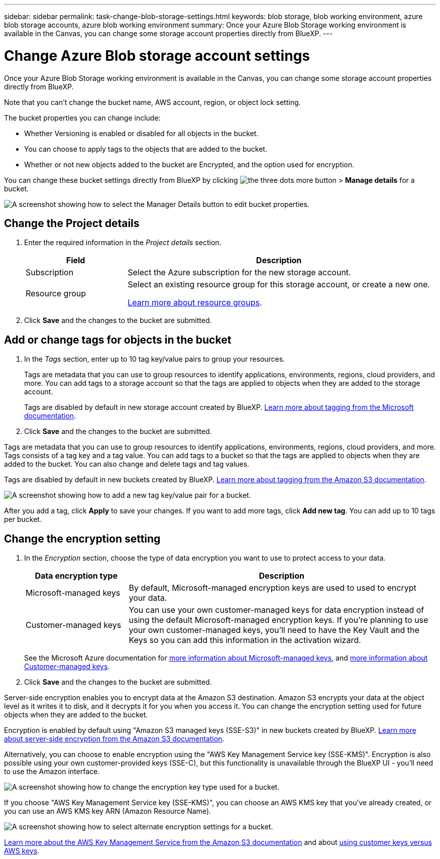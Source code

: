 ---
sidebar: sidebar
permalink: task-change-blob-storage-settings.html
keywords: blob storage, blob working environment, azure blob storage accounts, azure blob working environment
summary: Once your Azure Blob Storage working environment is available in the Canvas, you can change some storage account properties directly from BlueXP.
---

= Change Azure Blob storage account settings
:hardbreaks:
:nofooter:
:icons: font
:linkattrs:
:imagesdir: ./media/

[.lead]
Once your Azure Blob Storage working environment is available in the Canvas, you can change some storage account properties directly from BlueXP.

Note that you can't change the bucket name, AWS account, region, or object lock setting.

The bucket properties you can change include:

* Whether Versioning is enabled or disabled for all objects in the bucket.
* You can choose to apply tags to the objects that are added to the bucket.
* Whether or not new objects added to the bucket are Encrypted, and the option used for encryption.

You can change these bucket settings directly from BlueXP by clicking image:button-horizontal-more.gif[the three dots more button] > *Manage details* for a bucket.

image:screenshot-edit-amazon-s3-bucket.png[A screenshot showing how to select the Manager Details button to edit bucket properties.]

== Change the Project details

. Enter the required information in the _Project details_ section.
+
[cols=2*,options="header",cols="25,75"]
|===
| Field
| Description

| Subscription | Select the Azure subscription for the new storage account.

| Resource group a| Select an existing resource group for this storage account, or create a new one. 

https://learn.microsoft.com/en-us/azure/azure-resource-manager/management/manage-resource-groups-portal[Learn more about resource groups^].

|===

. Click *Save* and the changes to the bucket are submitted.

== Add or change tags for objects in the bucket

. In the _Tags_ section, enter up to 10 tag key/value pairs to group your resources. 
+
Tags are metadata that you can use to group resources to identify applications, environments, regions, cloud providers, and more. You can add tags to a storage account so that the tags are applied to objects when they are added to the storage account.
+
Tags are disabled by default in new storage account created by BlueXP. https://learn.microsoft.com/en-us/azure/storage/blobs/storage-manage-find-blobs[Learn more about tagging from the Microsoft documentation^].

. Click *Save* and the changes to the bucket are submitted.


Tags are metadata that you can use to group resources to identify applications, environments, regions, cloud providers, and more. Tags consists of a tag key and a tag value. You can add tags to a bucket so that the tags are applied to objects when they are added to the bucket. You can also change and delete tags and tag values.

Tags are disabled by default in new buckets created by BlueXP. https://docs.aws.amazon.com/AmazonS3/latest/userguide/object-tagging.html[Learn more about tagging from the Amazon S3 documentation^].

image:screenshot-amazon-s3-tags.png["A screenshot showing how to add a new tag key/value pair for a bucket."]

After you add a tag, click *Apply* to save your changes. If you want to add more tags, click *Add new tag*. You can add up to 10 tags per bucket.

== Change the encryption setting

. In the _Encryption_ section, choose the type of data encryption you want to use to protect access to your data.
+
[cols=2*,options="header",cols="25,75"]
|===
| Data encryption type
| Description

| Microsoft-managed keys | By default, Microsoft-managed encryption keys are used to used to encrypt your data. 

| Customer-managed keys | You can use your own customer-managed keys for data encryption instead of using the default Microsoft-managed encryption keys. If you're planning to use your own customer-managed keys, you'll need to have the Key Vault and the Keys so you can add this information in the activation wizard.

|===
+
See the Microsoft Azure documentation for https://learn.microsoft.com/en-us/azure/storage/common/storage-service-encryption[more information about Microsoft-managed keys^], and https://learn.microsoft.com/en-us/azure/storage/common/customer-managed-keys-overview[more information about Customer-managed keys^].

. Click *Save* and the changes to the bucket are submitted.



Server-side encryption enables you to encrypt data at the Amazon S3 destination. Amazon S3 encrypts your data at the object level as it writes it to disk, and it decrypts it for you when you access it. You can change the encryption setting used for future objects when they are added to the bucket.

Encryption is enabled by default using "Amazon S3 managed keys (SSE-S3)" in new buckets created by BlueXP. https://docs.aws.amazon.com/AmazonS3/latest/userguide/serv-side-encryption.html[Learn more about server-side encryption from the Amazon S3 documentation^].

Alternatively, you can choose to enable encryption using the "AWS Key Management Service key (SSE-KMS)". Encryption is also possible using your own customer-provided keys (SSE-C), but this functionality is unavailable through the BlueXP UI - you'll need to use the Amazon interface.

image:screenshot-amazon-s3-encryption1.png[A screenshot showing how to change the encryption key type used for a bucket.]

If you choose "AWS Key Management Service key (SSE-KMS)", you can choose an AWS KMS key that you've already created, or you can use an AWS KMS key ARN (Amazon Resource Name). 

image:screenshot-amazon-s3-encryption2.png[A screenshot showing how to select alternate encryption settings for a bucket.]

https://docs.aws.amazon.com/AmazonS3/latest/userguide/UsingKMSEncryption.html[Learn more about the AWS Key Management Service from the Amazon S3 documentation^] and about https://docs.aws.amazon.com/kms/latest/developerguide/concepts.html#key-mgmt[using customer keys versus AWS keys^].
